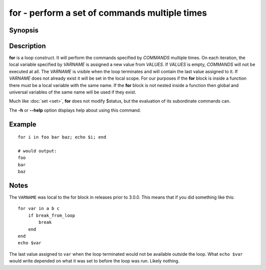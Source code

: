 .. SPDX-FileCopyrightText: © 2005 Axel Liljencrantz
..
.. SPDX-License-Identifier: GPL-2.0-only

.. _cmd-for:

for - perform a set of commands multiple times
==============================================

Synopsis
--------

.. synopsis::

    for VARNAME in [VALUES ...]; COMMANDS ...; end

Description
-----------

**for** is a loop construct. It will perform the commands specified by *COMMANDS* multiple times. On each iteration, the local variable specified by *VARNAME* is assigned a new value from *VALUES*. If *VALUES* is empty, *COMMANDS* will not be executed at all. The *VARNAME* is visible when the loop terminates and will contain the last value assigned to it. If *VARNAME* does not already exist it will be set in the local scope. For our purposes if the **for** block is inside a function there must be a local variable with the same name. If the **for** block is not nested inside a function then global and universal variables of the same name will be used if they exist.

Much like :doc:`set <set>`, **for** does not modify $status, but the evaluation of its subordinate commands can.

The **-h** or **--help** option displays help about using this command.

Example
-------

::

    for i in foo bar baz; echo $i; end
    
    # would output:
    foo
    bar
    baz


Notes
-----

The ``VARNAME`` was local to the for block in releases prior to 3.0.0. This means that if you did something like this:

::

    for var in a b c
        if break_from_loop
            break
        end
    end
    echo $var


The last value assigned to ``var`` when the loop terminated would not be available outside the loop. What ``echo $var`` would write depended on what it was set to before the loop was run. Likely nothing.
